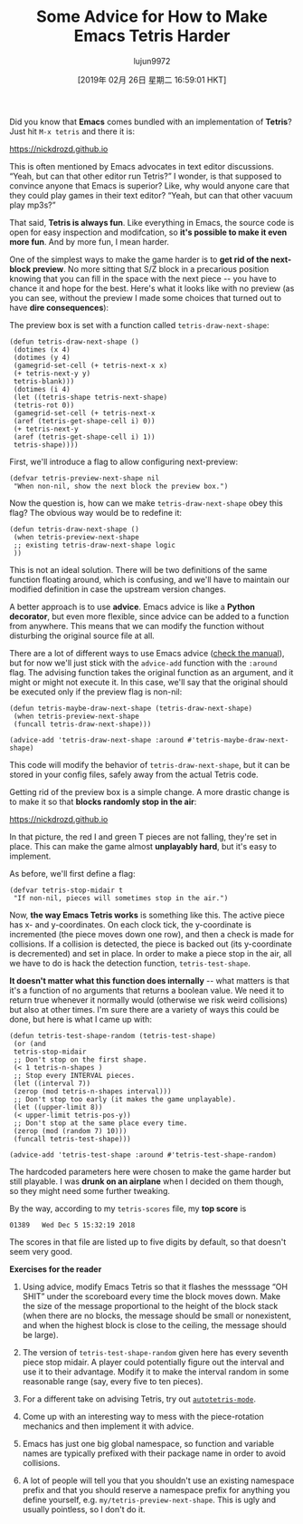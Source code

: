 #+TITLE: Some Advice for How to Make Emacs Tetris Harder
#+URL: https://nickdrozd.github.io/2019/01/14/tetris.html
#+AUTHOR: lujun9972
#+TAGS: raw
#+DATE: [2019年 02月 26日 星期二 16:59:01 HKT]
#+LANGUAGE:  zh-CN
#+OPTIONS:  H:6 num:nil toc:t \n:nil ::t |:t ^:nil -:nil f:t *:t <:nil
Did you know that *Emacs* comes bundled with an implementation of *Tetris*? Just hit =M-x tetris= and there it is:

https://nickdrozd.github.io[[/assets/2019-01-14-tetris/tetris-normal.png]]

This is often mentioned by Emacs advocates in text editor discussions. “Yeah, but can that other editor run Tetris?” I wonder, is that supposed to convince anyone that Emacs is superior? Like, why would anyone care that they could play games in their text editor? “Yeah, but can that other vacuum play mp3s?”

That said, *Tetris is always fun*. Like everything in Emacs, the source code is open for easy inspection and modifcation, so *it's possible to make it even more fun*. And by more fun, I mean harder.

One of the simplest ways to make the game harder is to *get rid of the next-block preview*. No more sitting that S/Z block in a precarious position knowing that you can fill in the space with the next piece -- you have to chance it and hope for the best. Here's what it looks like with no preview (as you can see, without the preview I made some choices that turned out to have *dire consequences*):

[[https://nickdrozd.github.io/assets/2019-01-14-tetris/tetris-no-preview.png]]

The preview box is set with a function called =tetris-draw-next-shape=:

#+BEGIN_EXAMPLE
    (defun tetris-draw-next-shape ()
     (dotimes (x 4)
     (dotimes (y 4)
     (gamegrid-set-cell (+ tetris-next-x x)
     (+ tetris-next-y y)
     tetris-blank)))
     (dotimes (i 4)
     (let ((tetris-shape tetris-next-shape)
     (tetris-rot 0))
     (gamegrid-set-cell (+ tetris-next-x
     (aref (tetris-get-shape-cell i) 0))
     (+ tetris-next-y
     (aref (tetris-get-shape-cell i) 1))
     tetris-shape))))
#+END_EXAMPLE

First, we'll introduce a flag to allow configuring next-preview:

#+BEGIN_EXAMPLE
    (defvar tetris-preview-next-shape nil
     "When non-nil, show the next block the preview box.")
#+END_EXAMPLE

Now the question is, how can we make =tetris-draw-next-shape= obey this flag? The obvious way would be to redefine it:

#+BEGIN_EXAMPLE
    (defun tetris-draw-next-shape ()
     (when tetris-preview-next-shape
     ;; existing tetris-draw-next-shape logic
     ))
#+END_EXAMPLE

This is not an ideal solution. There will be two definitions of the same function floating around, which is confusing, and we'll have to maintain our modified definition in case the upstream version changes.

A better approach is to use *advice*. Emacs advice is like a *Python decorator*, but even more flexible, since advice can be added to a function from anywhere. This means that we can modify the function without disturbing the original source file at all.

There are a lot of different ways to use Emacs advice ([[https://www.gnu.org/software/emacs/manual/html_node/elisp/Advising-Functions.html][check the manual]]), but for now we'll just stick with the =advice-add= function with the =:around= flag. The advising function takes the original function as an argument, and it might or might not execute it. In this case, we'll say that the original should be executed only if the preview flag is non-nil:

#+BEGIN_EXAMPLE
    (defun tetris-maybe-draw-next-shape (tetris-draw-next-shape)
     (when tetris-preview-next-shape
     (funcall tetris-draw-next-shape)))

    (advice-add 'tetris-draw-next-shape :around #'tetris-maybe-draw-next-shape)
#+END_EXAMPLE

This code will modify the behavior of =tetris-draw-next-shape=, but it can be stored in your config files, safely away from the actual Tetris code.

Getting rid of the preview box is a simple change. A more drastic change is to make it so that *blocks randomly stop in the air*:

https://nickdrozd.github.io[[/assets/2019-01-14-tetris/tetris-air.png]]

In that picture, the red I and green T pieces are not falling, they're set in place. This can make the game almost *unplayably hard*, but it's easy to implement.

As before, we'll first define a flag:

#+BEGIN_EXAMPLE
    (defvar tetris-stop-midair t
     "If non-nil, pieces will sometimes stop in the air.")
#+END_EXAMPLE

Now, *the way Emacs Tetris works* is something like this. The active piece has x- and y-coordinates. On each clock tick, the y-coordinate is incremented (the piece moves down one row), and then a check is made for collisions. If a collision is detected, the piece is backed out (its y-coordinate is decremented) and set in place. In order to make a piece stop in the air, all we have to do is hack the detection function, =tetris-test-shape=.

*It doesn't matter what this function does internally* -- what matters is that it's a function of no arguments that returns a boolean value. We need it to return true whenever it normally would (otherwise we risk weird collisions) but also at other times. I'm sure there are a variety of ways this could be done, but here is what I came up with:

#+BEGIN_EXAMPLE
    (defun tetris-test-shape-random (tetris-test-shape)
     (or (and
     tetris-stop-midair
     ;; Don't stop on the first shape.
     (< 1 tetris-n-shapes )
     ;; Stop every INTERVAL pieces.
     (let ((interval 7))
     (zerop (mod tetris-n-shapes interval)))
     ;; Don't stop too early (it makes the game unplayable).
     (let ((upper-limit 8))
     (< upper-limit tetris-pos-y))
     ;; Don't stop at the same place every time.
     (zerop (mod (random 7) 10)))
     (funcall tetris-test-shape)))

    (advice-add 'tetris-test-shape :around #'tetris-test-shape-random)
#+END_EXAMPLE

The hardcoded parameters here were chosen to make the game harder but still playable. I was *drunk on an airplane* when I decided on them though, so they might need some further tweaking.

By the way, according to my =tetris-scores= file, my *top score* is

#+BEGIN_EXAMPLE
    01389   Wed Dec 5 15:32:19 2018
#+END_EXAMPLE

The scores in that file are listed up to five digits by default, so that doesn't seem very good.

*Exercises for the reader*

1. Using advice, modify Emacs Tetris so that it flashes the messsage “OH SHIT” under the scoreboard every time the block moves down. Make the size of the message proportional to the height of the block stack (when there are no blocks, the message should be small or nonexistent, and when the highest block is close to the ceiling, the message should be large).

2. The version of =tetris-test-shape-random= given here has every seventh piece stop midair. A player could potentially figure out the interval and use it to their advantage. Modify it to make the interval random in some reasonable range (say, every five to ten pieces).

3. For a different take on advising Tetris, try out [[https://nullprogram.com/blog/2014/10/19/][=autotetris-mode=]].

4. Come up with an interesting way to mess with the piece-rotation mechanics and then implement it with advice.

1. Emacs has just one big global namespace, so function and variable names are typically prefixed with their package name in order to avoid collisions.

2. A lot of people will tell you that you shouldn't use an existing namespace prefix and that you should reserve a namespace prefix for anything you define yourself, e.g. =my/tetris-preview-next-shape=. This is ugly and usually pointless, so I don't do it.

